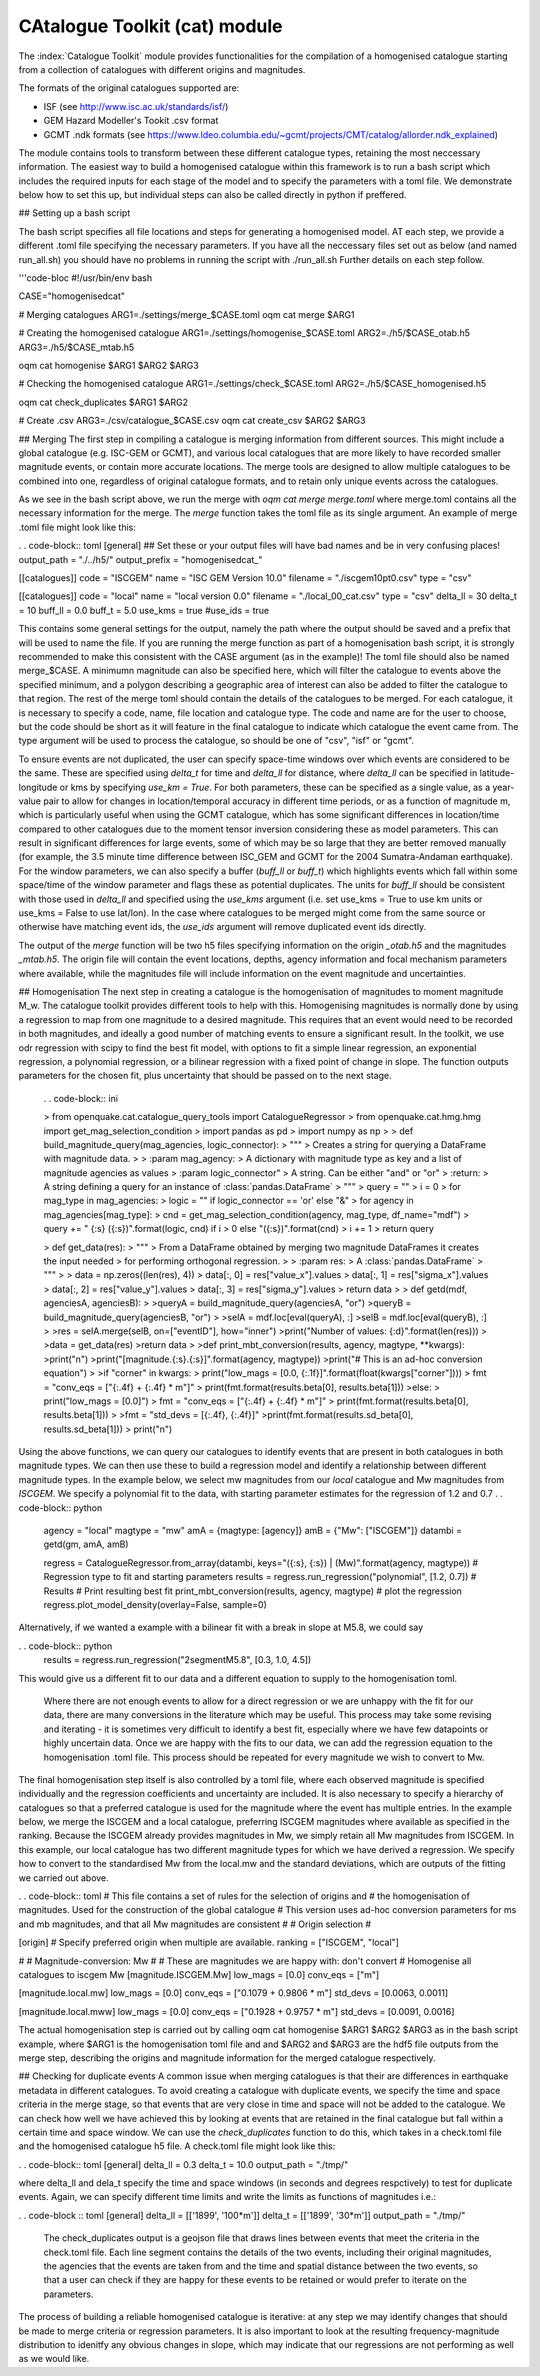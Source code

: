 CAtalogue Toolkit (cat) module
##############################

The :index:`Catalogue Toolkit` module provides functionalities for the compilation of a homogenised catalogue starting from a collection of catalogues with different origins and magnitudes.

The formats of the original catalogues supported are:

- ISF (see http://www.isc.ac.uk/standards/isf/)
- GEM Hazard Modeller's Tookit .csv format
- GCMT .ndk formats (see https://www.ldeo.columbia.edu/~gcmt/projects/CMT/catalog/allorder.ndk_explained)

The module contains tools to transform between these different catalogue types, retaining the most neccessary information. The easiest way to build a homogenised catalogue within this framework is to run a bash script which includes the required inputs for each stage of the model and to specify the parameters with a toml file. We demonstrate below how to set this up, but individual steps can also be called directly in python if preffered. 

## Setting up a bash script

The bash script specifies all file locations and steps for generating a homogenised model. AT each step, we provide a different .toml file specifying the necessary parameters. If you have all the neccessary files set out as below (and named run_all.sh) you should have no problems in running the script with ./run_all.sh
Further details on each step follow.

'''code-bloc
#!/usr/bin/env bash

CASE="homogenisedcat"

# Merging catalogues
ARG1=./settings/merge_$CASE.toml
oqm cat merge $ARG1

# Creating the homogenised catalogue 
ARG1=./settings/homogenise_$CASE.toml
ARG2=./h5/$CASE_otab.h5
ARG3=./h5/$CASE_mtab.h5

oqm cat homogenise $ARG1 $ARG2 $ARG3

# Checking the homogenised catalogue 
ARG1=./settings/check_$CASE.toml
ARG2=./h5/$CASE_homogenised.h5

oqm cat check_duplicates $ARG1 $ARG2

# Create .csv
ARG3=./csv/catalogue_$CASE.csv
oqm cat create_csv $ARG2 $ARG3


## Merging
The first step in compiling a catalogue is merging information from different sources. This might include a global catalogue (e.g. ISC-GEM or GCMT), and various local catalogues that are more likely to have recorded smaller magnitude events, or contain more accurate locations. The merge tools are designed to allow multiple catalogues to be combined into one, regardless of original catalogue formats, and to retain only unique events across the catalogues. 

As we see in the bash script above, we run the merge with `oqm cat merge merge.toml` where merge.toml contains all the necessary information for the merge. The `merge` function takes the toml file as its single argument. An example of merge .toml file might look like this: 
 
. . code-block:: toml
[general]
## Set these or your output files will have bad names and be in very confusing places!
output_path = "./../h5/"
output_prefix = "homogenisedcat_"

[[catalogues]]
code = "ISCGEM"
name = "ISC GEM Version 10.0"
filename = "./iscgem10pt0.csv"
type = "csv"

[[catalogues]]
code = "local"
name = "local version 0.0"
filename = "./local_00_cat.csv"
type = "csv"
delta_ll = 30
delta_t =  10
buff_ll = 0.0
buff_t = 5.0
use_kms = true
#use_ids = true

This contains some general settings for the output, namely the path where the output should be saved and a prefix that will be used to name the file. If you are running the merge function as part of a homogenisation bash script, it is strongly recommended to make this consistent with the CASE argument (as in the example)! The toml file should also be named merge_$CASE. A minimumn magnitude can also be specified here, which will filter the catalogue to events above the specified minimum, and a polygon describing a geographic area of interest can also be added to filter the catalogue to that region.
The rest of the merge toml should contain the details of the catalogues to be merged. For each catalogue, it is necessary to specify a code, name, file location and catalogue type. The code and name are for the user to choose, but the code should be short as it will feature in the final catalogue to indicate which catalogue the event came from. The type argument will be used to process the catalogue, so should be one of "csv", "isf" or "gcmt".

To ensure events are not duplicated, the user can specify space-time windows over which events are considered to be the same. These are specified using `delta_t` for time and `delta_ll` for distance, where `delta_ll` can be specified in latitude-longitude or kms by specifying `use_km = True`. For both parameters, these can be specified as a single value, as a year-value pair to allow for changes in location/temporal accuracy in different time periods, or as a function of magnitude m, which is particularly useful when using the GCMT catalogue, which has some significant differences in location/time compared to other catalogues due to the moment tensor inversion considering these as model parameters. This can result in significant differences for large events, some of which may be so large that they are better removed manually (for example, the 3.5 minute time difference between ISC_GEM and GCMT for the 2004 Sumatra-Andaman earthquake). For the window parameters, we can also specify a buffer (`buff_ll` or `buff_t`) which highlights events which fall within some space/time of the window parameter and flags these as potential duplicates. The units for `buff_ll` should be consistent with those used in `delta_ll` and specified using the `use_kms` argument (i.e. set use_kms = True to use km units or use_kms = False to use lat/lon). In the case where catalogues to be merged might come from the same source or otherwise have matching event ids, the `use_ids` argument will remove duplicated event ids directly. 

The output of the `merge` function will be two h5 files specifying information on the origin `_otab.h5` and the magnitudes `_mtab.h5`. The origin file will contain the event locations, depths, agency information and focal mechanism parameters where available, while the magnitudes file will include information on the event magnitude and uncertainties.

## Homogenisation
The next step in creating a catalogue is the homogenisation of magnitudes to moment magnitude M_w. The catalogue toolkit provides different tools to help with this. Homogenising magnitudes is normally done by using a regression to map from one magnitude to a desired magnitude. This requires that an event would need to be recorded in both magnitudes, and ideally a good number of matching events to ensure a significant result. In the toolkit, we use odr regression with scipy to find the best fit model, with options to fit a simple linear regression, an exponential regression, a polynomial regression, or a bilinear regression with a fixed point of change in slope. The function outputs parameters for the chosen fit, plus uncertainty that should be passed on to the next stage.

	. . code-block:: ini

	> from openquake.cat.catalogue_query_tools import CatalogueRegressor
	> from openquake.cat.hmg.hmg import get_mag_selection_condition
	> import pandas as pd
	> import numpy as np
        >
	> def build_magnitude_query(mag_agencies, logic_connector):
    	> """
    	> Creates a string for querying a DataFrame with magnitude data.
        >
    	> :param mag_agency:
        > 	A dictionary with magnitude type as key and a list of magnitude agencies as values
    	> :param logic_connector"
        > 	A string.  Can be either "and"  or "or"
    	> :return:
        > 	A string defining a query for an instance of :class:`pandas.DataFrame`
    	> """
    	> query = ""
    	> i = 0
    	> for mag_type in mag_agencies:
        >	logic = "\" if logic_connector == 'or' else "&"
        >	for agency in mag_agencies[mag_type]:
        >    	cnd = get_mag_selection_condition(agency, mag_type, df_name="mdf")
        >    	query += " {:s} ({:s})".format(logic, cnd) if i > 0 else "({:s})".format(cnd)
        >    	i += 1
    	> return query


	> def get_data(res):
    	> """
    	> From a DataFrame obtained by merging two magnitude DataFrames it creates the input needed 
    	> for performing orthogonal regression.
        >
    	> :param res:
        >	A :class:`pandas.DataFrame`
    	> """
        >
    	> data = np.zeros((len(res), 4))
    	> data[:, 0] = res["value_x"].values
    	> data[:, 1] = res["sigma_x"].values
    	> data[:, 2] = res["value_y"].values
    	> data[:, 3] = res["sigma_y"].values
    	> return data
        >
	> def getd(mdf, agenciesA, agenciesB):
        >
    	>queryA = build_magnitude_query(agenciesA, "or")
    	>queryB = build_magnitude_query(agenciesB, "or")
        >
    	>selA = mdf.loc[eval(queryA), :]
    	>selB = mdf.loc[eval(queryB), :]
        >
    	>res = selA.merge(selB, on=["eventID"], how="inner")
    	>print("Number of values: {:d}".format(len(res)))
        > 
    	>data = get_data(res)
    	>return data
        >
	>def print_mbt_conversion(results, agency, magtype, **kwargs):
    	>print("\n")
    	>print("[magnitude.{:s}.{:s}]".format(agency, magtype))
    	>print("# This is an ad-hoc conversion equation")
        >
    	>if "corner" in kwargs:
        >	print("low_mags = [0.0, {:.1f}]".format(float(kwargs["corner"])))
        >	fmt = "conv_eqs = [\"{:.4f} + {:.4f} * m\"]"
        >	print(fmt.format(results.beta[0], results.beta[1]))
    	>else:
        >	print("low_mags = [0.0]")
        >	fmt = "conv_eqs = [\"{:.4f} + {:.4f} * m\"]"
        >	print(fmt.format(results.beta[0], results.beta[1]))
    	>
    	>fmt = "std_devs = [{:.4f}, {:.4f}]"
    	>print(fmt.format(results.sd_beta[0], results.sd_beta[1]))
    	> print("\n")

Using the above functions, we can query our catalogues to identify events that are present in both catalogues in both magnitude types. We can then use these to build a regression model and identify a relationship between different magnitude types. In the example below, we select mw magnitudes from our `local` catalogue and Mw magnitudes from `ISCGEM`. We specify a polynomial fit to the data, with starting parameter estimates for the regression of 1.2 and 0.7
. . code-block:: python 
	agency = "local"
	magtype = "mw"
	amA = {magtype: [agency]}
	amB = {"Mw": ["ISCGEM"]}
	datambi = getd(gm, amA, amB)

	regress = CatalogueRegressor.from_array(datambi, keys="({:s}, {:s}) | (Mw)".format(agency, magtype))
	# Regression type to fit and starting parameters
	results = regress.run_regression("polynomial", [1.2, 0.7])
	# Results
        # Print resulting best fit
	print_mbt_conversion(results, agency, magtype)
	# plot the regression 
	regress.plot_model_density(overlay=False, sample=0)
	
Alternatively, if we wanted a example with a bilinear fit with a break in slope at M5.8, we could say

. . code-block:: python
	results = regress.run_regression("2segmentM5.8", [0.3, 1.0, 4.5])

This would give us a different fit to our data and a different equation to supply to the homogenisation toml.

 Where there are not enough events to allow for a direct regression or we are unhappy with the fit for our data, there are many conversions in the literature which may be useful. This process may take some revising and iterating - it is sometimes very difficult to identify a best fit, especially where we have few datapoints or highly uncertain data. Once we are happy with the fits to our data, we can add the regression equation to the homogenisation .toml file. This process should be repeated for every magnitude we wish to convert to Mw. 

The final homogenisation step itself is also controlled by a toml file, where each observed magnitude is specified individually and the regression coefficients and uncertainty are included. It is also necessary to specify a hierarchy of catalogues so that a preferred catalogue is used for the magnitude where the event has multiple entries. In the example below, we merge the ISCGEM and a local catalogue, preferring ISCGEM magnitudes where available as specified in the ranking. Because the ISCGEM already provides magnitudes in Mw, we simply retain all Mw magnitudes from ISCGEM. In this example, our local catalogue has two different magnitude types for which we have derived a regression. We specify how to convert to the standardised Mw from the local.mw and the standard deviations, which are outputs of the fitting we carried out above. 

. . code-block:: toml
# This file contains a set of rules for the selection of origins and
# the homogenisation of magnitudes. Used for the construction of the global catalogue
# This version uses ad-hoc conversion parameters for ms and mb magnitudes, and that all Mw magnitudes are consistent
#
# Origin selection
#

[origin]
# Specify preferred origin when multiple are available.
ranking = ["ISCGEM",  "local"]

#
# Magnitude-conversion: Mw
#
# These are magnitudes we are happy with: don't convert
# Homogenise all catalogues to iscgem Mw
[magnitude.ISCGEM.Mw]
low_mags = [0.0]
conv_eqs = ["m"]

[magnitude.local.mw]
low_mags = [0.0]
conv_eqs = ["0.1079 + 0.9806 * m"]
std_devs = [0.0063, 0.0011]


[magnitude.local.mww]
low_mags = [0.0]
conv_eqs = ["0.1928 + 0.9757 * m"]
std_devs = [0.0091, 0.0016]

The actual homogenisation step is carried out by calling
oqm cat homogenise $ARG1 $ARG2 $ARG3
as in the bash script example, where $ARG1 is the homogenisation toml file and and $ARG2 and $ARG3 are the hdf5 file outputs from the merge step, describing the origins and magnitude information for the merged catalogue respectively.

## Checking for duplicate events
A common issue when merging catalogues is that their are differences in earthquake metadata in different catalogues. To avoid creating a catalogue with duplicate events, we specify the time and space criteria in the merge stage, so that events that are very close in time and space will not be added to the catalogue.  
We can check how well we have achieved this by looking at events that are retained in the final catalogue but fall within a certain time and space window. We can use the `check_duplicates` function to do this, which takes in a check.toml file and the homogenised catalogue h5 file. A check.toml file might look like this:

. . code-block:: toml
[general]
delta_ll = 0.3
delta_t = 10.0
output_path = "./tmp/"

where delta_ll and dela_t specify the time and space windows (in seconds and degrees respctively) to test for duplicate events. Again, we can specify different time limits and write the limits as functions of magnitudes i.e.:

. . code-block :: toml
[general]
delta_ll = [['1899', '100*m']]
delta_t = [['1899', '30*m']]
output_path = "./tmp/"

 The check_duplicates output is a geojson file that draws lines between events that meet the criteria in the check.toml file. Each line segment contains the details of the two events, including their original magnitudes, the agencies that the events are taken from and the time and spatial distance between the two events, so that a user can check if they are happy for these events to be retained or would prefer to iterate on the parameters.

The process of building a reliable homogenised catalogue is iterative: at any step we may identify changes that should be made to merge criteria or regression parameters. It is also important to look at the resulting frequency-magnitude distribution to idenitfy any obvious changes in slope, which may indicate that our regressions are not performing as well as we would like. 


